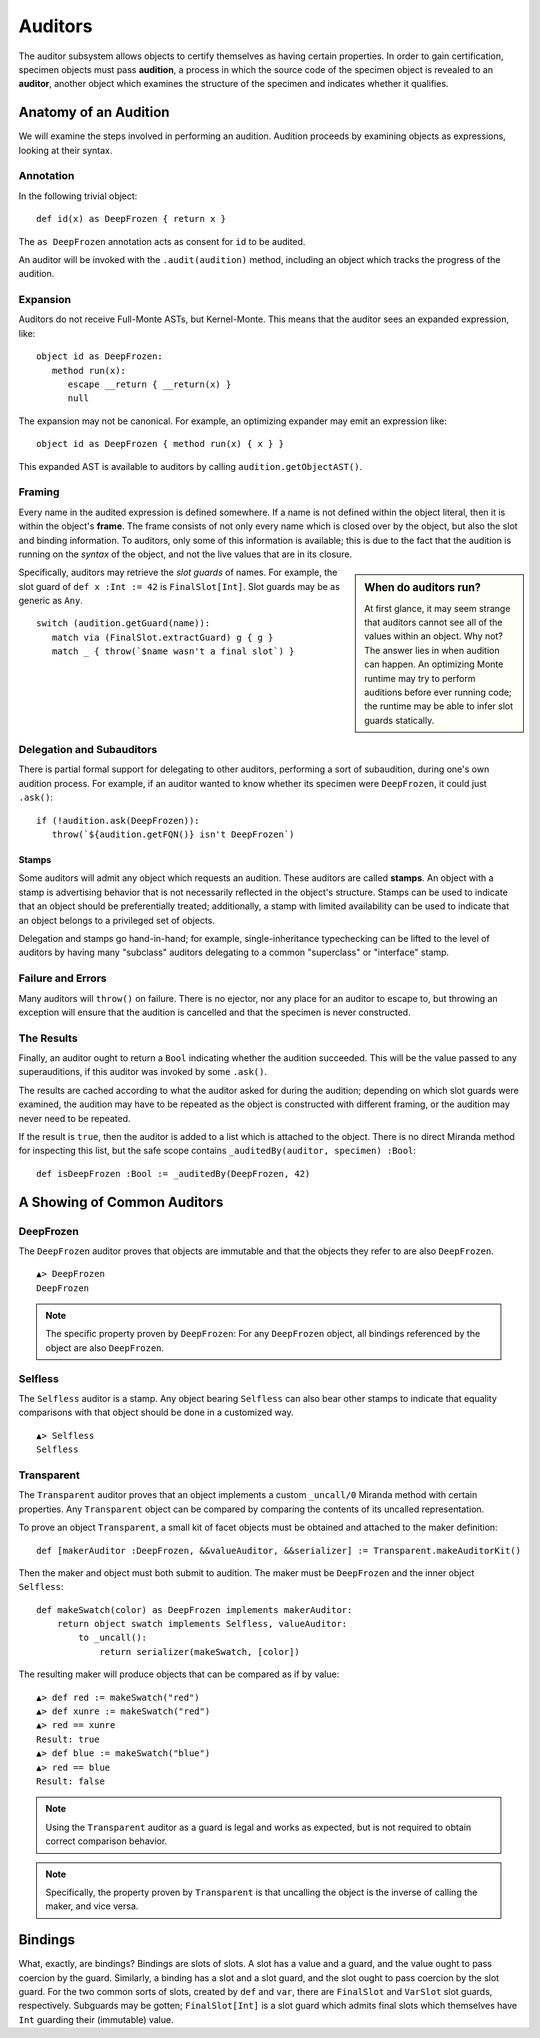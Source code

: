 .. _auditors:

========
Auditors
========

The auditor subsystem allows objects to certify themselves as having certain
properties. In order to gain certification, specimen objects must pass
**audition**, a process in which the source code of the specimen object is
revealed to an **auditor**, another object which examines the structure of the
specimen and indicates whether it qualifies.

Anatomy of an Audition
======================

We will examine the steps involved in performing an audition. Audition
proceeds by examining objects as expressions, looking at their syntax.

Annotation
----------

In the following trivial object::

   def id(x) as DeepFrozen { return x }

The ``as DeepFrozen`` annotation acts as consent for ``id`` to be audited.

An auditor will be invoked with the ``.audit(audition)`` method, including an
object which tracks the progress of the audition.

Expansion
---------

Auditors do not receive Full-Monte ASTs, but Kernel-Monte. This means that the
auditor sees an expanded expression, like::

   object id as DeepFrozen:
      method run(x):
         escape __return { __return(x) }
         null

The expansion may not be canonical. For example, an optimizing expander may
emit an expression like::

   object id as DeepFrozen { method run(x) { x } }

This expanded AST is available to auditors by calling
``audition.getObjectAST()``.

Framing
-------

Every name in the audited expression is defined somewhere. If a name is not
defined within the object literal, then it is within the object's **frame**.
The frame consists of not only every name which is closed over by the object,
but also the slot and binding information. To auditors, only some of this
information is available; this is due to the fact that the audition is running
on the *syntax* of the object, and not the live values that are in its
closure.

.. sidebar:: When do auditors run?

   At first glance, it may seem strange that auditors cannot see all of the
   values within an object. Why not? The answer lies in when audition can
   happen. An optimizing Monte runtime may try to perform auditions before
   ever running code; the runtime may be able to infer slot guards statically.

Specifically, auditors may retrieve the *slot guards* of names. For example,
the slot guard of ``def x :Int := 42`` is ``FinalSlot[Int]``. Slot guards may
be as generic as ``Any``.

::

   switch (audition.getGuard(name)):
      match via (FinalSlot.extractGuard) g { g }
      match _ { throw(`$name wasn't a final slot`) }

Delegation and Subauditors
--------------------------

There is partial formal support for delegating to other auditors, performing a
sort of subaudition, during one's own audition process. For example, if an
auditor wanted to know whether its specimen were ``DeepFrozen``, it could just
``.ask()``::

   if (!audition.ask(DeepFrozen)):
      throw(`${audition.getFQN()} isn't DeepFrozen`)

Stamps
~~~~~~

Some auditors will admit any object which requests an audition. These auditors
are called **stamps**. An object with a stamp is advertising behavior that is
not necessarily reflected in the object's structure. Stamps can be used to
indicate that an object should be preferentially treated; additionally, a
stamp with limited availability can be used to indicate that an object belongs
to a privileged set of objects.

Delegation and stamps go hand-in-hand; for example, single-inheritance
typechecking can be lifted to the level of auditors by having many "subclass"
auditors delegating to a common "superclass" or "interface" stamp.

Failure and Errors
------------------

Many auditors will ``throw()`` on failure. There is no ejector, nor any place
for an auditor to escape to, but throwing an exception will ensure that the
audition is cancelled and that the specimen is never constructed.

The Results
-----------

Finally, an auditor ought to return a ``Bool`` indicating whether the audition
succeeded. This will be the value passed to any superauditions, if this
auditor was invoked by some ``.ask()``.

The results are cached according to what the auditor asked for during the
audition; depending on which slot guards were examined, the audition may have
to be repeated as the object is constructed with different framing, or the
audition may never need to be repeated.

If the result is ``true``, then the auditor is added to a list which is
attached to the object. There is no direct Miranda method for inspecting this
list, but the safe scope contains ``_auditedBy(auditor, specimen) :Bool``::

   def isDeepFrozen :Bool := _auditedBy(DeepFrozen, 42)

A Showing of Common Auditors
============================

.. _deepfrozen:

DeepFrozen
----------

The ``DeepFrozen`` auditor proves that objects are immutable and that the
objects they refer to are also ``DeepFrozen``.

::

    ▲> DeepFrozen
    DeepFrozen

.. note::
    The specific property proven by ``DeepFrozen``: For any ``DeepFrozen``
    object, all bindings referenced by the object are also ``DeepFrozen``.

.. _selfless:

Selfless
--------

The ``Selfless`` auditor is a stamp. Any object bearing ``Selfless`` can also
bear other stamps to indicate that equality comparisons with that object
should be done in a customized way.

::

    ▲> Selfless
    Selfless

Transparent
-----------

The ``Transparent`` auditor proves that an object implements a custom
``_uncall/0`` Miranda method with certain properties. Any ``Transparent``
object can be compared by comparing the contents of its uncalled
representation.

To prove an object ``Transparent``, a small kit of facet objects must be
obtained and attached to the maker definition::

    def [makerAuditor :DeepFrozen, &&valueAuditor, &&serializer] := Transparent.makeAuditorKit()

Then the maker and object must both submit to audition. The maker must be
``DeepFrozen`` and the inner object ``Selfless``::

    def makeSwatch(color) as DeepFrozen implements makerAuditor:
        return object swatch implements Selfless, valueAuditor:
            to _uncall():
                return serializer(makeSwatch, [color])

The resulting maker will produce objects that can be compared as if by value::

    ▲> def red := makeSwatch("red")
    ▲> def xunre := makeSwatch("red")
    ▲> red == xunre
    Result: true
    ▲> def blue := makeSwatch("blue")
    ▲> red == blue
    Result: false

.. note::
    Using the ``Transparent`` auditor as a guard is legal and works as
    expected, but is not required to obtain correct comparison behavior.

.. note::
    Specifically, the property proven by ``Transparent`` is that uncalling the
    object is the inverse of calling the maker, and vice versa.

.. _bindings:

Bindings
========

What, exactly, are bindings? Bindings are slots of slots. A slot has a value
and a guard, and the value ought to pass coercion by the guard. Similarly, a
binding has a slot and a slot guard, and the slot ought to pass coercion by
the slot guard. For the two common sorts of slots, created by ``def`` and
``var``, there are ``FinalSlot`` and ``VarSlot`` slot guards, respectively.
Subguards may be gotten; ``FinalSlot[Int]`` is a slot guard which admits final
slots which themselves have ``Int`` guarding their (immutable) value.
